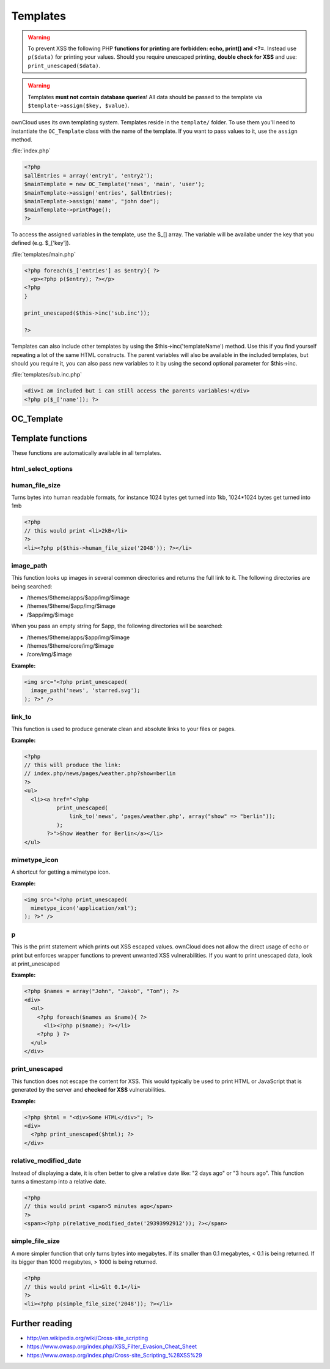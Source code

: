 Templates
=========
.. sectionauthor:: Bernhard Posselt <nukeawhale@gmail.com>

.. warning::
  .. versionchanged:: 5.0 

  To prevent XSS the following PHP **functions for printing are forbidden: echo, print() and <?=**. Instead use ``p($data)`` for printing your values. Should you require unescaped printing, **double check for XSS** and use: ``print_unescaped($data)``.


.. warning::
  Templates **must not contain database queries**! All data should be passed to the template via ``$template->assign($key, $value)``.


ownCloud uses its own templating system. Templates reside in the ``template/`` folder. To use them you'll need to instantiate the ``OC_Template`` class with the name of the template. If you want to pass values to it, use the ``assign`` method.


:file:`index.php`

.. code-block:: php

  <?php 
  $allEntries = array('entry1', 'entry2');
  $mainTemplate = new OC_Template('news', 'main', 'user'); 
  $mainTemplate->assign('entries', $allEntries);
  $mainTemplate->assign('name', "john doe");
  $mainTemplate->printPage();
  ?>

To access the assigned variables in the template, use the $_[] array. The variable will be availabe under the key that you defined (e.g. $_['key']). 

:file:`templates/main.php`

.. code-block:: php

  <?php foreach($_['entries'] as $entry){ ?>
    <p><?php p($entry); ?></p>
  <?php
  }

  print_unescaped($this->inc('sub.inc'));

  ?>

Templates can also include other templates by using the $this->inc('templateName') method. Use this if you find yourself repeating a lot of the same HTML constructs. The parent variables will also be available in the included templates, but should you require it, you can also pass new variables to it by using the second optional parameter for $this->inc.

:file:`templates/sub.inc.php`

.. code-block:: php

  <div>I am included but i can still access the parents variables!</div>
  <?php p($_['name']); ?>



OC_Template
-----------

.. php:class:: OC_Template


  This class provides the templates for owncloud. It is used for loading template files, assign variables to it and render the whole template.

  .. php:method:: __construct($app, $name[, $renderas])

   :param string $app: the name of the app
   :param string $file: name of the template file (without suffix)
   :param string $renderas: If $renderas is set, OC_Template will try to produce a full page in the according layout. For now, renderas can be set to "guest", "user" or "admin"
   :returns: OC_Template object

   **Example:**

   .. code-block:: php

     <?php 
     $mainTemplate = new OC_Template('news', 'main', 'user'); 
     ?>


  .. php:method:: addHeader($tag, $attributes[, $text=''])

   :param string $tag: tag name of the element
   :param array $attributes: array of attrobutes for the element
   :param string $text: the text content for the element

   Add a custom element to the html <head>

   **Example:**

   .. code-block:: php

     <?php 
     $mainTemplate = new OC_Template('news', 'main', 'user'); 
     $mainTemplate->addHeader('title', array(), 'My new Page');
     ?>

  .. php:method:: append($key, $value)

   :param string $key: the key under which the variable can be accessed in the template
   :param $value: the value that we want to pass
   :returns: bool

   This function assigns a variable in an array context. If the key already exists, the value will be appended. It can be accessed via $_[$key][$position] in the template.

   **Example:**

   .. code-block:: php

     <?php 
     $customers = array("john", "frank");

     $mainTemplate = new OC_Template('news', 'main', 'user'); 
     $mainTemplate->assign('customers', $customers);
     $mainTemplate->append('customers', 'hanna');
     ?>


  .. php:method:: assign($key, $value[, $sanitizeHTML=true])

   :param string $key: the key under which the variable can be accessed in the template
   :param $value: the value that we want to pass
   :param bool $sanitizeHTML: false, if data shouldn't get passed through htmlentities
   :returns: bool

   This function assigns a variable. It can be accessed via $_[$key] in the template. If the key existed before, it will be overwritten

   **Example:**

   .. code-block:: php

     <?php 
     $customers = array("john", "frank");

     $mainTemplate = new OC_Template('news', 'main', 'user'); 
     $mainTemplate->assign('customers', $customers);
     ?>


  .. php:method:: detectFormfactor()

   :returns: The mode of the client as a string. **default** -> the normal desktop browser interface, **mobile** -> interface for smartphones, **tablet** -> interface for tablets, **standalone** -> the default interface but without header, footer and sidebar, just the application. Useful to use just a specific app on the desktop in a standalone window.

   **Example:**

   .. code-block:: php

     <?php 
     $mainTemplate = new OC_Template('news', 'main', 'user'); 
     $formFactor = $mainTemplate->detectFormfactor();
     ?>


  .. php:method:: fetchPage()

   :returns: the HTML of the template as string

   This function proceeds the template and but prints no output.

   **Example:**

   .. todo:: provide example


  .. php:method:: getFormFactorExtension()
   
   :returns: Returns the formfactor extension for current formfactor (like .mobile or .tablet)


   **Example:**

   .. code-block:: php

     <?php 
     $mainTemplate = new OC_Template('news', 'main', 'user'); 
     $formFactorExtension = $mainTemplate->detectFormfactorExtension();
     ?>


  .. php:method:: inc($file[, $additionalparams])

   :param string $file: the name of the template
   :param array $additionalparams: an array with additional variables which should be used for the included template
   :returns: returns content of included template as a string

   Includes another template. use <?php print_unescaped($this->inc('template')); ?> to do this. The included template has access to all parent template variables!

   **Example:**

   .. code-block:: php

     <div>
         <?php print_unescaped($this->inc('nav.inc', array('active' => 'nav_entry_1')); ?>
     </div>


  .. php:method:: printPage()

   :returns: true when there is content to print

   This function proceeds the template and prints its output.

   **Example:**

   .. code-block:: php

     <?php 
     $mainTemplate = new OC_Template('news', 'main', 'user'); 
     $mainTemplate->assign('test', array("test", "test2"));
     $mainTemplate->printPage();    
     ?>

  .. php:method:: printAdminPage($application, $name[, $parameters])

   :param string $application: The application we render the template for
   :param string $name: Name of the template
   :param array $parameters: Parameters for the template
   :returns: bool

   Shortcut to print a simple page for admin
	
   **Example:**

   .. todo:: provide example
	

  .. php:method:: printGuestPage($application, $name[, $parameters])

   :param string $application: The application we render the template for
   :param string $name: Name of the template
   :param array $parameters: Parameters for the template
   :returns: bool

   Shortcut to print a simple page for guests

   **Example:**

   .. todo:: provide example


  .. php:method:: printUserPage($application, $name[, $parameters])

   :param string $application: The application we render the template for
   :param string $name: Name of the template
   :param array $parameters: Parameters for the template
   :returns: bool

   Shortcut to print a simple page for users

   **Example:**

   .. todo:: provide example



Template functions
------------------

These functions are automatically available in all templates.

html_select_options
~~~~~~~~~~~~~~~~~~~
.. php:function::  html_select_options($options, $selected[, $params])

  :param array $options: an array of the form value => label
  :param string/array $selected: an array containing strings or a simple string which sets a value as selected
  :param array $params: optional parameters that are done in key => value
  :returns: the html as string of preset <option> tags

.. todo:: Fix parameters and add example



human_file_size
~~~~~~~~~~~~~~~
.. php:function:: human_file_size($bytes)

  :param int $bytes: the bytes that we want to convert to a more readable format
  :returns: the human readable size as string

Turns bytes into human readable formats, for instance 1024 bytes get turned into 1kb, 1024*1024 bytes get turned into 1mb

.. code-block:: php

  <?php
  // this would print <li>2kB</li>
  ?>
  <li><?php p($this->human_file_size('2048')); ?></li>



image_path
~~~~~~~~~~
.. php:function:: image_path($app, $image)

  :param string $app: the name of your app as a string. If the string is empty, ownCloud looks for the image in core
  :param array $image: the filename of the image
  :returns: the absolute URL to the image as a string

This function looks up images in several common directories and returns the full link to it. The following directories are being searched:

- /themes/$theme/apps/$app/img/$image
- /themes/$theme/$app/img/$image
- /$app/img/$image

When you pass an empty string for $app, the following directories will be searched:

- /themes/$theme/apps/$app/img/$image
- /themes/$theme/core/img/$image
- /core/img/$image

**Example:**

.. code-block:: php

  <img src="<?php print_unescaped(
    image_path('news', 'starred.svg');
  ); ?>" />




link_to
~~~~~~~
.. php:function:: link_to($app, $file, [$args])

  :param string $app: the name of your app as a string. If the string is empty, ownCloud asumes that the file is in /core/
  :param string $file: the relative path from your apps root to the file you want to access
  :param array $args: the GET parameters that you want set in the URL in form key => value. The value will be run through urlencode() 
  :returns: the absolute URL to the file 

This function is used to produce generate clean and absolute links to your files or pages. 

**Example:**

.. code-block:: php

  <?php 
  // this will produce the link: 
  // index.php/news/pages/weather.php?show=berlin
  ?>
  <ul>
    <li><a href="<?php 
            print_unescaped(
                link_to('news', 'pages/weather.php', array("show" => "berlin")); 
            );
         ?>">Show Weather for Berlin</a></li>
  </ul>



mimetype_icon
~~~~~~~~~~~~~
.. php:function:: mimetype_icon($mimetype)

  :param array $mimetype: the mimetype for which we want to look up the icon
  :returns: the absolute URL to the icon 

A shortcut for getting a mimetype icon.

**Example:**

.. code-block:: php

  <img src="<?php print_unescaped(
    mimetype_icon('application/xml');
  ); ?>" />



p
~
.. php:function:: p($data)

  :param $data: the variable/array/object that should be printed

.. versionadded:: 5.0

This is the print statement which prints out XSS escaped values. ownCloud does not allow the direct usage of echo or print but enforces wrapper functions to prevent unwanted XSS vulnerabilities. If you want to print unescaped data, look at print_unescaped

**Example:**

.. code-block:: php

  <?php $names = array("John", "Jakob", "Tom"); ?>
  <div>
    <ul>
      <?php foreach($names as $name){ ?>
        <li><?php p($name); ?></li>
      <?php } ?>
    </ul>
  </div>



print_unescaped
~~~~~~~~~~~~~~~
.. php:function:: print_unescaped($data)

  :param $data: the variable/array/object that should be printed

.. versionadded:: 5.0

This function does not escape the content for XSS. This would typically be used to print HTML or JavaScript that is generated by the server and **checked for XSS** vulnerabilities.


**Example:**

.. code-block:: php

  <?php $html = "<div>Some HTML</div>"; ?>
  <div>
    <?php print_unescaped($html); ?>
  </div>



relative_modified_date
~~~~~~~~~~~~~~~~~~~~~~
.. php:function::  relative_modified_date($timestamp)

  :param int $timestamp: the timestamp from whom we compute the time span until now
  :returns: a relative date as string

Instead of displaying a date, it is often better to give a relative date like: "2 days ago" or "3 hours ago". This function turns a timestamp into a relative date.

.. code-block:: php

  <?php
  // this would print <span>5 minutes ago</span>
  ?>
  <span><?php p(relative_modified_date('29393992912')); ?></span>



simple_file_size
~~~~~~~~~~~~~~~~
.. php:function::  simple_file_size($bytes)

  :param int $bytes: the bytes that we want to convert to a more readable format in megabytes
  :returns: the human readable size as string

A more simpler function that only turns bytes into megabytes. If its smaller than 0.1 megabytes, < 0.1 is being returned. If its bigger than 1000 megabytes, > 1000 is being returned.

.. code-block:: php

  <?php
  // this would print <li>&lt 0.1</li>
  ?>
  <li><?php p(simple_file_size('2048')); ?></li>



Further reading
---------------
- http://en.wikipedia.org/wiki/Cross-site_scripting
- https://www.owasp.org/index.php/XSS_Filter_Evasion_Cheat_Sheet
- https://www.owasp.org/index.php/Cross-site_Scripting_%28XSS%29
